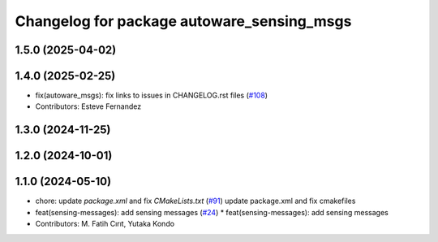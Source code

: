 ^^^^^^^^^^^^^^^^^^^^^^^^^^^^^^^^^^^^^^^^^^^
Changelog for package autoware_sensing_msgs
^^^^^^^^^^^^^^^^^^^^^^^^^^^^^^^^^^^^^^^^^^^

1.5.0 (2025-04-02)
------------------

1.4.0 (2025-02-25)
------------------
* fix(autoware_msgs): fix links to issues in CHANGELOG.rst files (`#108 <https://github.com/autowarefoundation/autoware_msgs/issues/108>`_)
* Contributors: Esteve Fernandez

1.3.0 (2024-11-25)
------------------

1.2.0 (2024-10-01)
------------------

1.1.0 (2024-05-10)
------------------
* chore: update `package.xml` and fix `CMakeLists.txt` (`#91 <https://github.com/autowarefoundation/autoware_msgs/issues/91>`_)
  update package.xml and fix cmakefiles
* feat(sensing-messages): add sensing messages (`#24 <https://github.com/autowarefoundation/autoware_msgs/issues/24>`_)
  * feat(sensing-messages): add sensing messages
* Contributors: M. Fatih Cırıt, Yutaka Kondo
